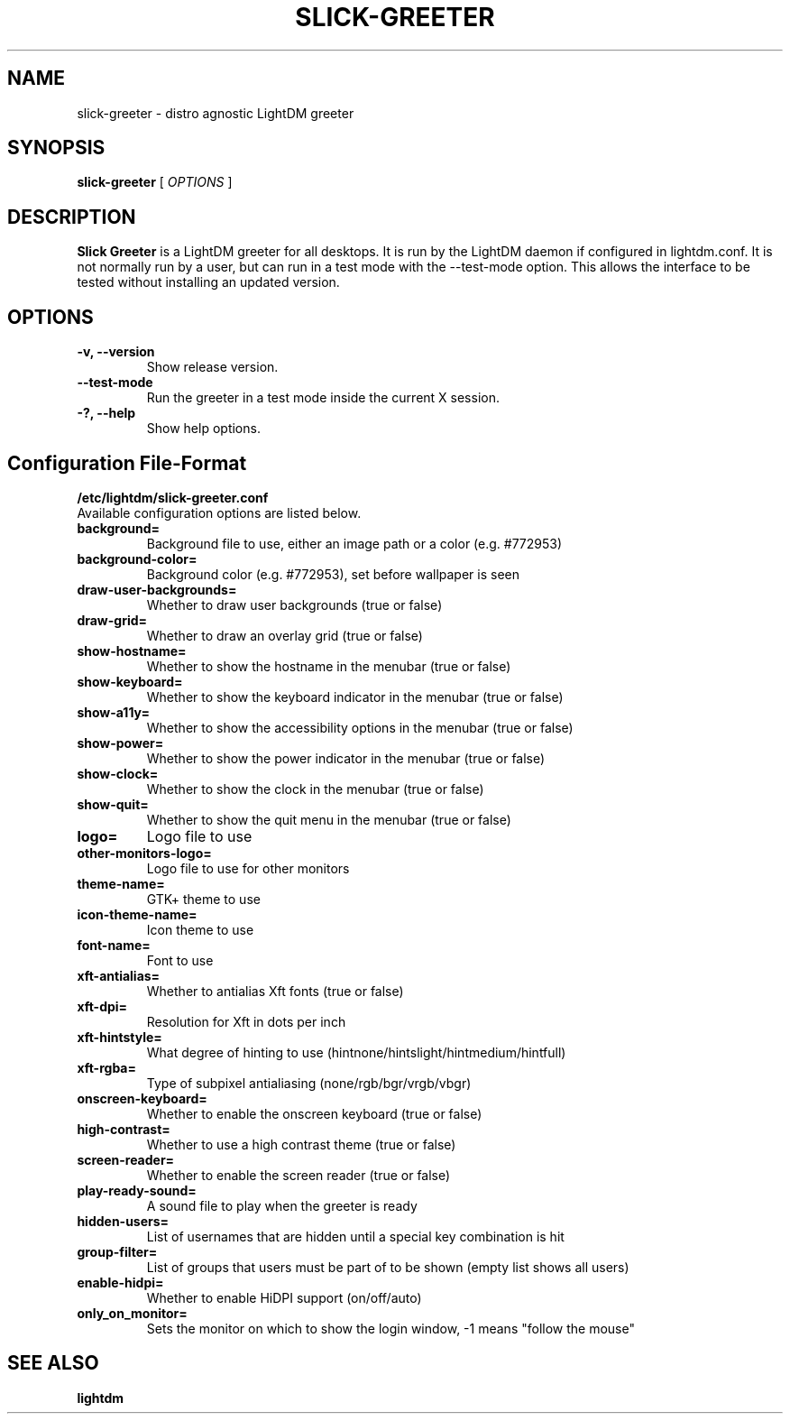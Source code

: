 .TH SLICK-GREETER 1 "June 2, 2017"
.SH NAME
slick-greeter \- distro agnostic LightDM greeter
.SH SYNOPSIS
.B slick-greeter
[
.I OPTIONS
]
.SH DESCRIPTION
.B Slick Greeter
is a LightDM greeter for all desktops.
It is run by the LightDM daemon if configured in lightdm.conf.
It is not normally run by a user, but can run in a test mode with the \-\-test-mode option.
This allows the interface to be tested without installing an updated version.
.PP
.SH OPTIONS
.TP
.B \-v, \-\-version
Show release version.
.TP
.B \-\-test-mode
Run the greeter in a test mode inside the current X session.
.TP
.B \-?, \-\-help
Show help options.
.SH Configuration File-Format
.TP
.TP
.B /etc/lightdm/slick-greeter.conf
.TP
Available configuration options are listed below.
.TP
.B background=
Background file to use, either an image path or a color (e.g. #772953)
.TP
.B background-color=
Background color (e.g. #772953), set before wallpaper is seen
.TP
.B draw-user-backgrounds=
Whether to draw user backgrounds (true or false)
.TP
.B draw-grid=
Whether to draw an overlay grid (true or false)
.TP
.B show-hostname=
Whether to show the hostname in the menubar (true or false)
.TP
.B show-keyboard=
Whether to show the keyboard indicator in the menubar (true or false)
.TP
.B show-a11y=
Whether to show the accessibility options in the menubar (true or false)
.TP
.B show-power=
Whether to show the power indicator in the menubar (true or false)
.TP
.B show-clock=
Whether to show the clock in the menubar (true or false)
.TP
.B show-quit=
Whether to show the quit menu in the menubar (true or false)
.TP
.B logo=
Logo file to use
.TP
.B other-monitors-logo=
Logo file to use for other monitors
.TP
.B theme-name=
GTK+ theme to use
.TP
.B icon-theme-name=
Icon theme to use
.TP
.B font-name=
Font to use
.TP
.B xft-antialias=
Whether to antialias Xft fonts (true or false)
.TP
.B xft-dpi=
Resolution for Xft in dots per inch
.TP
.B xft-hintstyle=
What degree of hinting to use (hintnone/hintslight/hintmedium/hintfull)
.TP
.B xft-rgba=
Type of subpixel antialiasing (none/rgb/bgr/vrgb/vbgr)
.TP
.B onscreen-keyboard=
Whether to enable the onscreen keyboard (true or false)
.TP
.B high-contrast=
Whether to use a high contrast theme (true or false)
.TP
.B screen-reader=
Whether to enable the screen reader (true or false)
.TP
.B play-ready-sound=
A sound file to play when the greeter is ready
.TP
.B hidden-users=
List of usernames that are hidden until a special key combination is hit
.TP
.B group-filter=
List of groups that users must be part of to be shown (empty list shows all users)
.TP
.B enable-hidpi=
Whether to enable HiDPI support (on/off/auto)
.TP
.B only_on_monitor=
Sets the monitor on which to show the login window, -1 means "follow the mouse"
.SH SEE ALSO
.B lightdm
